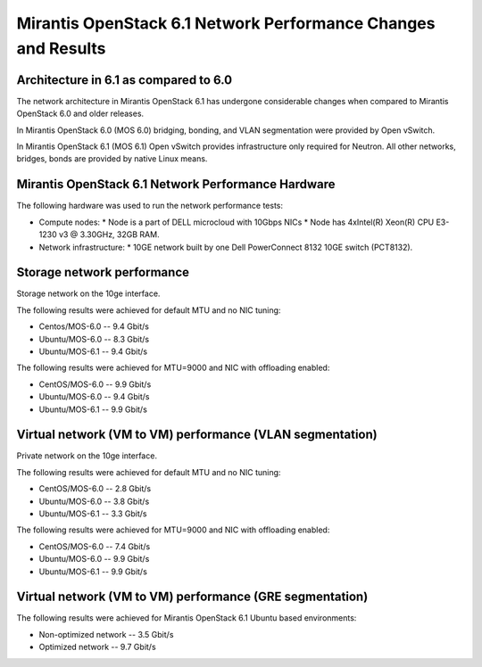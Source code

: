 .. _6061network:

Mirantis OpenStack 6.1 Network Performance Changes and Results
==============================================================

Architecture in 6.1 as compared to 6.0
--------------------------------------

The network architecture in Mirantis OpenStack 6.1
has undergone considerable changes when compared to
Mirantis OpenStack 6.0 and older releases.

In Mirantis OpenStack 6.0 (MOS 6.0) bridging, bonding,
and VLAN segmentation were provided by Open vSwitch.

In Mirantis OpenStack 6.1 (MOS 6.1) Open vSwitch provides
infrastructure only required for Neutron.
All other networks, bridges, bonds are provided by
native Linux means.

.. image:: /_images/6061network.png

Mirantis OpenStack 6.1 Network Performance Hardware
---------------------------------------------------

The following hardware was used to run
the network performance tests:

* Compute nodes:
  * Node is a part of DELL microcloud with 10Gbps NICs
  * Node has 4xIntel(R) Xeon(R) CPU E3-1230 v3 @ 3.30GHz, 32GB RAM.

* Network infrastructure:
  * 10GE network built by one Dell PowerConnect 8132 10GE switch (PCT8132).

Storage network performance
---------------------------

Storage network on the 10ge interface.

The following results were achieved
for default MTU and no NIC tuning:

* Centos/MOS-6.0 -- 9.4 Gbit/s
* Ubuntu/MOS-6.0 -- 8.3 Gbit/s
* Ubuntu/MOS-6.1 -- 9.4 Gbit/s

The following results were achieved
for MTU=9000 and NIC with offloading enabled:

* CentOS/MOS-6.0 -- 9.9 Gbit/s
* Ubuntu/MOS-6.0 -- 9.4 Gbit/s
* Ubuntu/MOS-6.1 -- 9.9 Gbit/s

Virtual network (VM to VM) performance (VLAN segmentation)
----------------------------------------------------------

Private network on the 10ge interface.

The following results were achieved
for default MTU and no NIC tuning:

* CentOS/MOS-6.0 -- 2.8 Gbit/s
* Ubuntu/MOS-6.0 -- 3.8 Gbit/s
* Ubuntu/MOS-6.1 -- 3.3 Gbit/s

The following results were achieved
for MTU=9000 and NIC with offloading enabled:

* CentOS/MOS-6.0 -- 7.4 Gbit/s
* Ubuntu/MOS-6.0 -- 9.9 Gbit/s
* Ubuntu/MOS-6.1 -- 9.9 Gbit/s

Virtual network (VM to VM) performance (GRE segmentation)
---------------------------------------------------------

The following results were achieved
for Mirantis OpenStack 6.1 Ubuntu based
environments:

* Non-optimized network -- 3.5 Gbit/s
* Optimized network -- 9.7 Gbit/s
